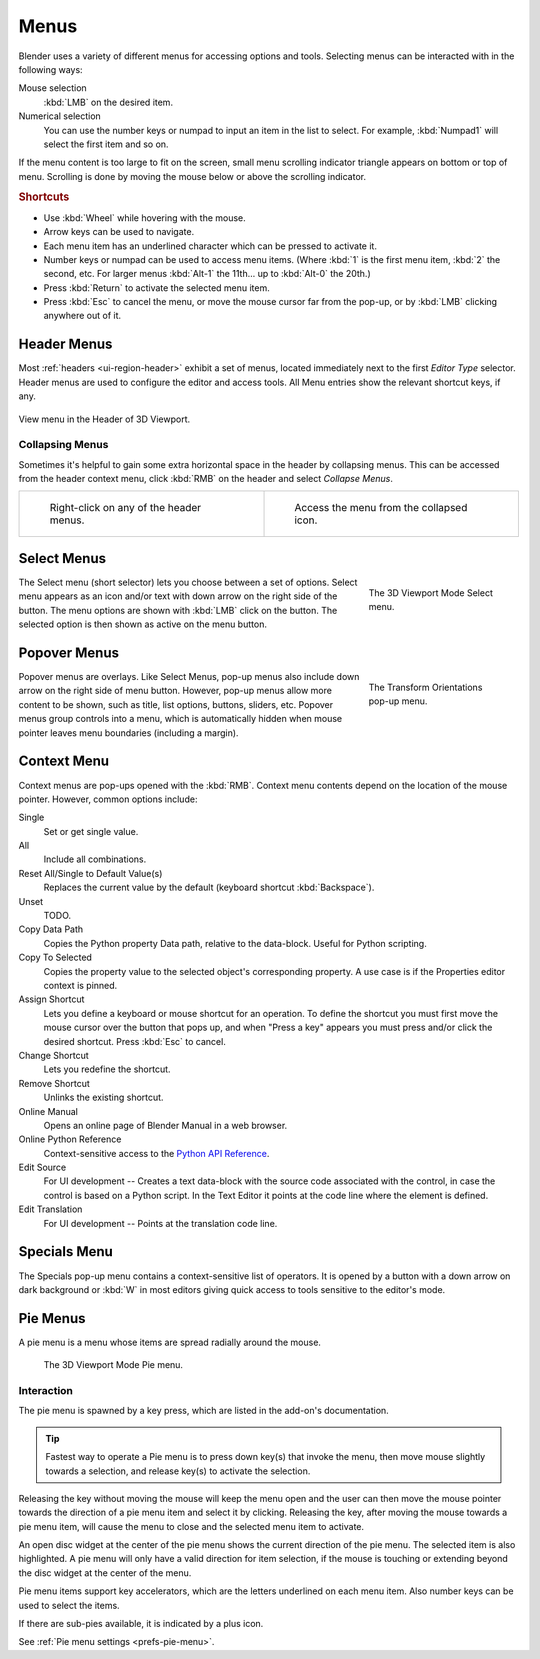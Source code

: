 .. |specials-button| image:: /images/interface_controls_buttons_menus_specials.png

.. _bpy.types.Menu:

*****
Menus
*****

Blender uses a variety of different menus for accessing options and tools.
Selecting menus can be interacted with in the following ways:

Mouse selection
   :kbd:`LMB` on the desired item.
Numerical selection
   You can use the number keys or numpad to input an item in the list to select.
   For example, :kbd:`Numpad1` will select the first item and so on.

If the menu content is too large to fit on the screen, small menu
scrolling indicator triangle appears on bottom or top of menu.
Scrolling is done by moving the mouse below or above the scrolling indicator.


.. rubric:: Shortcuts

- Use :kbd:`Wheel` while hovering with the mouse.
- Arrow keys can be used to navigate.
- Each menu item has an underlined character which can be pressed to activate it.
- Number keys or numpad can be used to access menu items.
  (Where :kbd:`1` is the first menu item, :kbd:`2` the second, etc.
  For larger menus :kbd:`Alt-1` the 11th... up to :kbd:`Alt-0` the 20th.)
- Press :kbd:`Return` to activate the selected menu item.
- Press :kbd:`Esc` to cancel the menu, or move the mouse cursor far from the pop-up,
  or by :kbd:`LMB` clicking anywhere out of it.


.. _ui-header-menu:

Header Menus
============

Most :ref:`headers <ui-region-header>` exhibit a set of menus, located immediately next
to the first *Editor Type* selector.
Header menus are used to configure the editor and access tools.
All Menu entries show the relevant shortcut keys, if any.

.. figure:: /images/interface_controls_buttons_menus_menu-button.png
   :align: center

   View menu in the Header of 3D Viewport.


Collapsing Menus
----------------

Sometimes it's helpful to gain some extra horizontal space in the header by collapsing menus.
This can be accessed from the header context menu,
click :kbd:`RMB` on the header and select *Collapse Menus*.

.. list-table::

   * - .. figure:: /images/interface_controls_buttons_menus_header-menu-expand.png

          Right-click on any of the header menus.

     - .. figure:: /images/interface_controls_buttons_menus_header-menu-collapsed.png

          Access the menu from the collapsed icon.


Select Menus
============

.. figure:: /images/interface_controls_buttons_menus_select-menu.png
   :align: right
   :width: 200px
   :figwidth: 200px

   The 3D Viewport Mode Select menu.

The Select menu (short selector) lets you choose between a set of options.
Select menu appears as an icon and/or text with down arrow on the right side of the button.
The menu options are shown with :kbd:`LMB` click on the button.
The selected option is then shown as active on the menu button.

.. container:: lead

   .. clear


.. _bpy.types.UIPopupMenu:

Popover Menus
=============

.. figure:: /images/interface_controls_buttons_menus_popup-menu.png
   :align: right
   :width: 200px
   :figwidth: 200px

   The Transform Orientations pop-up menu.

Popover menus are overlays.
Like Select Menus, pop-up menus also include down arrow on the right
side of menu button. However, pop-up menus allow more content to be shown,
such as title, list options, buttons, sliders, etc.
Popover menus group controls into a menu, which is automatically hidden
when mouse pointer leaves menu boundaries (including a margin).


Context Menu
============

Context menus are pop-ups opened with the :kbd:`RMB`.
Context menu contents depend on the location of the mouse pointer.
However, common options include:

.. for the property associated with the control.

Single
   Set or get single value.
All
   Include all combinations.
Reset All/Single to Default Value(s)
   Replaces the current value by the default (keyboard shortcut :kbd:`Backspace`).
Unset
   TODO.
Copy Data Path
   Copies the Python property Data path, relative to the data-block.
   Useful for Python scripting.
Copy To Selected
   Copies the property value to the selected object's corresponding property.
   A use case is if the Properties editor context is pinned.
Assign Shortcut
   Lets you define a keyboard or mouse shortcut for an operation.
   To define the shortcut you must first move the mouse cursor over the button that pops up,
   and when "Press a key" appears you must press and/or click the desired shortcut.
   Press :kbd:`Esc` to cancel.
Change Shortcut
   Lets you redefine the shortcut.
Remove Shortcut
   Unlinks the existing shortcut.
Online Manual
   Opens an online page of Blender Manual in a web browser.
Online Python Reference
   Context-sensitive access to
   the `Python API Reference <https://www.blender.org/api/blender_python_api_current/>`__.
Edit Source
   For UI development -- Creates a text data-block with the source code associated with the control,
   in case the control is based on a Python script.
   In the Text Editor it points at the code line where the element is defined.
Edit Translation
   For UI development -- Points at the translation code line.

.. seealso::

   :doc:`/interface/keymap/introduction`.

   .. move paragraph there?


.. _ui-specials-menu:

Specials Menu
=============

The Specials pop-up menu contains a context-sensitive list of operators.
It is opened by a button with a down arrow on dark background |specials-button| or
:kbd:`W` in most editors giving quick access to tools sensitive to the editor's mode.


.. _bpy.types.UIPieMenu:

Pie Menus
=========

A pie menu is a menu whose items are spread radially around the mouse.

.. figure:: /images/interface_controls_buttons_menus_pie-menu.png

   The 3D Viewport Mode Pie menu.


Interaction
-----------

The pie menu is spawned by a key press,
which are listed in the add-on's documentation.

.. tip::

   Fastest way to operate a Pie menu is to press down key(s) that
   invoke the menu, then move mouse slightly towards a selection, and
   release key(s) to activate the selection.

Releasing the key without moving the mouse will keep the menu open and
the user can then move the mouse pointer towards the direction of a pie menu item and select it by clicking.
Releasing the key, after moving the mouse towards a pie menu item, will cause the menu to close and
the selected menu item to activate.

An open disc widget at the center of the pie menu shows
the current direction of the pie menu. The selected item is also highlighted.
A pie menu will only have a valid direction for item selection,
if the mouse is touching or extending beyond the disc widget at the center of the menu.

Pie menu items support key accelerators, which are the letters underlined on each menu item.
Also number keys can be used to select the items.

If there are sub-pies available, it is indicated by a plus icon.

See :ref:`Pie menu settings <prefs-pie-menu>`.
